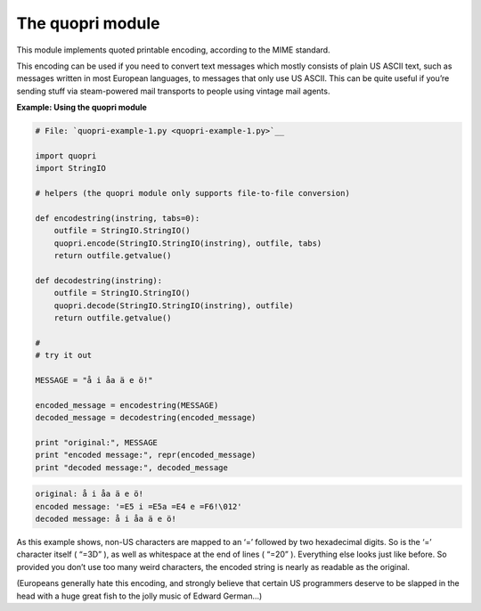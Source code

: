 






The quopri module
==================




This module implements quoted printable encoding, according to the
MIME standard.



This encoding can be used if you need to convert text messages which
mostly consists of plain US ASCII text, such as messages written in
most European languages, to messages that only use US ASCII. This can
be quite useful if you’re sending stuff via steam-powered mail
transports to people using vintage mail agents.


**Example: Using the quopri module**

.. sourcecode:: python

    
    # File: `quopri-example-1.py <quopri-example-1.py>`__
    
    import quopri
    import StringIO
    
    # helpers (the quopri module only supports file-to-file conversion)
    
    def encodestring(instring, tabs=0):
        outfile = StringIO.StringIO()
        quopri.encode(StringIO.StringIO(instring), outfile, tabs)
        return outfile.getvalue()
    
    def decodestring(instring):
        outfile = StringIO.StringIO()
        quopri.decode(StringIO.StringIO(instring), outfile)
        return outfile.getvalue()
    
    #
    # try it out
    
    MESSAGE = "å i åa ä e ö!"
    
    encoded_message = encodestring(MESSAGE)
    decoded_message = decodestring(encoded_message)
    
    print "original:", MESSAGE
    print "encoded message:", repr(encoded_message)
    print "decoded message:", decoded_message
    


.. sourcecode:: python

    
    original: å i åa ä e ö!
    encoded message: '=E5 i =E5a =E4 e =F6!\012'
    decoded message: å i åa ä e ö!





As this example shows, non-US characters are mapped to an ‘=’
followed by two hexadecimal digits. So is the ‘=’ character itself
( “=3D” ), as well as whitespace at the end of lines ( “=20”
). Everything else looks just like before. So provided you don’t use
too many weird characters, the encoded string is nearly as readable as
the original.



(Europeans generally hate this encoding, and strongly believe that
certain US programmers deserve to be slapped in the head with a huge
great fish to the jolly music of Edward German…)


